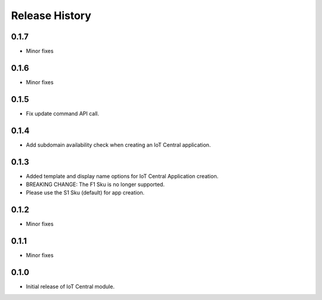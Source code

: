 .. :changelog:

Release History
===============

0.1.7
+++++
* Minor fixes

0.1.6
+++++
* Minor fixes

0.1.5
+++++
* Fix update command API call.

0.1.4
+++++
* Add subdomain availability check when creating an IoT Central application. 

0.1.3
+++++
* Added template and display name options for IoT Central Application creation.
* BREAKING CHANGE: The F1 Sku is no longer supported.
* Please use the S1 Sku (default) for app creation.

0.1.2
+++++
* Minor fixes

0.1.1
+++++
* Minor fixes

0.1.0
+++++
* Initial release of IoT Central module.
